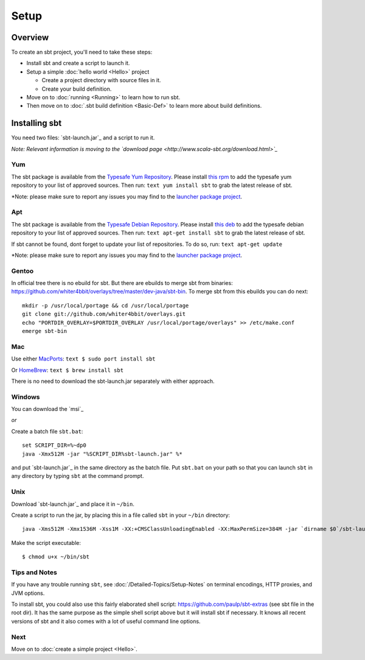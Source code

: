 =====
Setup
=====

Overview
========

To create an sbt project, you'll need to take these steps:

-  Install sbt and create a script to launch it.
-  Setup a simple :doc:`hello world <Hello>` project

   -  Create a project directory with source files in it.
   -  Create your build definition.

-  Move on to :doc:`running <Running>` to learn how to run
   sbt.
-  Then move on to :doc:`.sbt build definition <Basic-Def>`
   to learn more about build definitions.

Installing sbt
==============

You need two files: `sbt-launch.jar`_ and a script to run it.

*Note: Relevant information is moving to the `download
page <http://www.scala-sbt.org/download.html>`_*

Yum
---

The sbt package is available from the |typesafe-yum-repo|_. Please install `this rpm`_ to add
the typesafe yum repository to your list of approved sources. Then run:
``text yum install sbt`` to grab the latest release of sbt.

\*Note: please make sure to report any issues you may find to the |sbt-launcher-issues|_.

Apt
---

The sbt package is available from the |typesafe-debian-repo|_. Please install `this deb`_ to add the
typesafe debian repository to your list of approved sources. Then run:
``text apt-get install sbt`` to grab the latest release of sbt.

If sbt cannot be found, dont forget to update your list of repositories.
To do so, run: ``text apt-get update``

\*Note: please make sure to report any issues you may find to the |sbt-launcher-issues|_.

Gentoo
------

In official tree there is no ebuild for sbt. But there are ebuilds to
merge sbt from binaries:
https://github.com/whiter4bbit/overlays/tree/master/dev-java/sbt-bin. To
merge sbt from this ebuilds you can do next:

::

    mkdir -p /usr/local/portage && cd /usr/local/portage
    git clone git://github.com/whiter4bbit/overlays.git
    echo "PORTDIR_OVERLAY=$PORTDIR_OVERLAY /usr/local/portage/overlays" >> /etc/make.conf
    emerge sbt-bin

Mac
---

Use either `MacPorts <http://macports.org/>`_:
``text $ sudo port install sbt``

Or `HomeBrew <http://mxcl.github.com/homebrew/>`_:
``text $ brew install sbt``

There is no need to download the sbt-launch.jar separately with either
approach.

Windows
-------

You can download the `msi`_

*or*

Create a batch file ``sbt.bat``:

::

    set SCRIPT_DIR=%~dp0
    java -Xmx512M -jar "%SCRIPT_DIR%sbt-launch.jar" %*

and put `sbt-launch.jar`_ in the same directory as the batch file. Put ``sbt.bat`` on your path so
that you can launch ``sbt`` in any directory by typing ``sbt`` at the command prompt.

Unix
----

Download `sbt-launch.jar`_ and place it in ``~/bin``.

Create a script to run the jar, by placing this in a file called ``sbt``
in your ``~/bin`` directory:

::

    java -Xms512M -Xmx1536M -Xss1M -XX:+CMSClassUnloadingEnabled -XX:MaxPermSize=384M -jar `dirname $0`/sbt-launch.jar "$@"

Make the script executable:

::

    $ chmod u+x ~/bin/sbt

Tips and Notes
--------------

If you have any trouble running ``sbt``, see :doc:`/Detailed-Topics/Setup-Notes` on terminal
encodings, HTTP proxies, and JVM options.

To install sbt, you could also use this fairly elaborated shell script:
https://github.com/paulp/sbt-extras (see sbt file in the root dir). It
has the same purpose as the simple shell script above but it will
install sbt if necessary. It knows all recent versions of sbt and it
also comes with a lot of useful command line options.

Next
----

Move on to :doc:`create a simple project <Hello>`.


.. |sbt-launcher-issues| replace:: launcher package project
.. _sbt-launcher-issues: https://github.com/sbt/sbt-launcher-package/issues
.. |typesafe-yum-repo| replace:: Typesafe Yum Repository
.. _typesafe-yum-repo: http://rpm.typesafe.com
.. |typesafe-debian-repo| replace:: Typesafe Debian Repository
.. _typesafe-debian-repo: http://apt.typesafe.com
.. _this rpm: http://rpm.typesafe.com/typesafe-repo-2.0.0-1.noarch.rpm
.. _this deb: http://apt.typesafe.com/repo-deb-build-0002.deb

